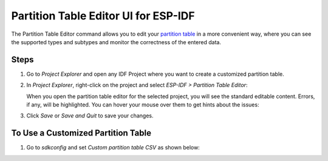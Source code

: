 Partition Table Editor UI for ESP-IDF
=====================================

The Partition Table Editor command allows you to edit your `partition table <https://docs.espressif.com/projects/esp-idf/en/latest/esp32/api-guides/partition-tables.html>`_ in a more convenient way, where you can see the supported types and subtypes and monitor the correctness of the entered data.

Steps
-----

1. Go to *Project Explorer* and open any IDF Project where you want to create a customized partition table.
2. In *Project Explorer*, right-click on the project and select *ESP-IDF > Partition Table Editor*:

   .. image:: https://user-images.githubusercontent.com/24419842/216105408-ca2e73ce-5df3-4bdd-ac61-b7265deb9b44.png
      :alt: Partition Table Editor menu option

   When you open the partition table editor for the selected project, you will see the standard editable content. Errors, if any, will be highlighted. You can hover your mouse over them to get hints about the issues:

   .. image:: https://user-images.githubusercontent.com/24419842/216106804-703b2eb4-b141-48de-8559-0599f072219f.png
      :alt: Error hints in Partition Table Editor

3. Click *Save* or *Save and Quit* to save your changes.

To Use a Customized Partition Table
-----------------------------------

1. Go to *sdkconfig* and set *Custom partition table CSV* as shown below:

   .. image:: https://user-images.githubusercontent.com/24419842/216104107-2844068b-8412-468b-931f-b4778af4417c.png
      :alt: Setting custom partition table in sdkconfig
